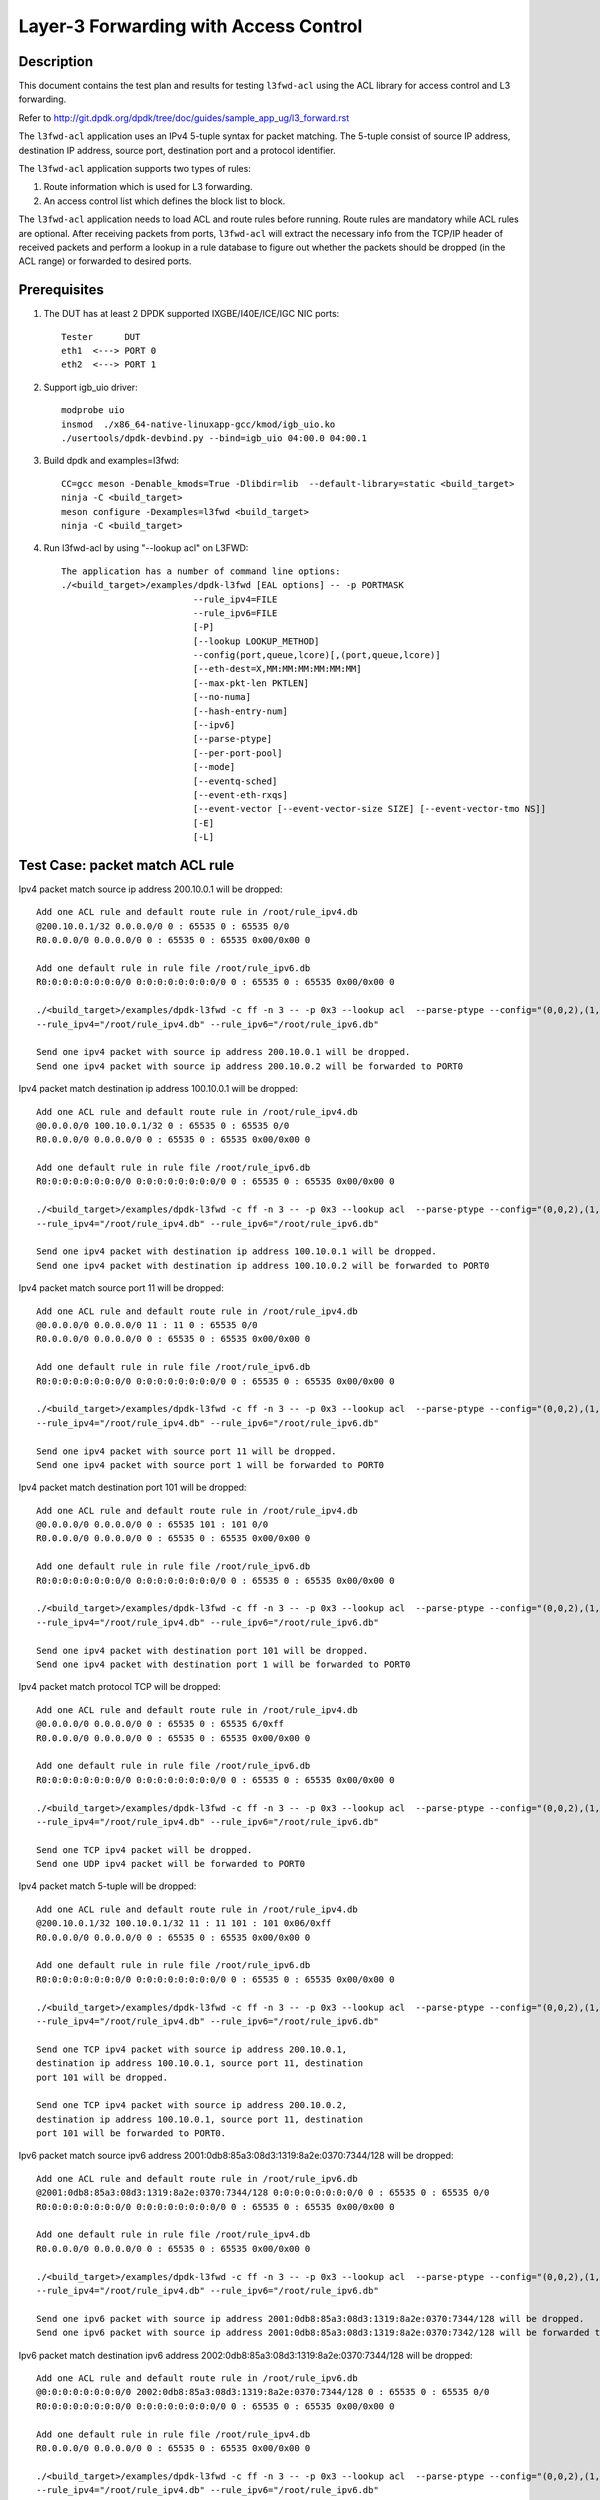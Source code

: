 .. SPDX-License-Identifier: BSD-3-Clause
   Copyright(c) 2014 Intel Corporation

======================================
Layer-3 Forwarding with Access Control
======================================

Description
===========

This document contains the test plan and results for testing
``l3fwd-acl`` using the ACL library for access control and L3
forwarding.

Refer to http://git.dpdk.org/dpdk/tree/doc/guides/sample_app_ug/l3_forward.rst

The ``l3fwd-acl`` application uses an IPv4 5-tuple syntax for packet
matching. The 5-tuple consist of source IP address, destination IP
address, source port, destination port and a protocol identifier.

The ``l3fwd-acl`` application supports two types of rules:

#. Route information which is used for L3 forwarding.
#. An access control list which defines the block list to block.

The ``l3fwd-acl`` application needs to load ACL and route rules before
running. Route rules are mandatory while ACL rules are optional. After
receiving packets from ports, ``l3fwd-acl`` will extract the necessary
info from the TCP/IP header of received packets and perform a lookup
in a rule database to figure out whether the packets should be dropped
(in the ACL range) or forwarded to desired ports.


Prerequisites
=============

1. The DUT has at least 2 DPDK supported IXGBE/I40E/ICE/IGC NIC ports::

    Tester      DUT
    eth1  <---> PORT 0
    eth2  <---> PORT 1

2. Support igb_uio driver::

    modprobe uio
    insmod  ./x86_64-native-linuxapp-gcc/kmod/igb_uio.ko
    ./usertools/dpdk-devbind.py --bind=igb_uio 04:00.0 04:00.1

3. Build dpdk and examples=l3fwd::

    CC=gcc meson -Denable_kmods=True -Dlibdir=lib  --default-library=static <build_target>
    ninja -C <build_target>
    meson configure -Dexamples=l3fwd <build_target>
    ninja -C <build_target>

4. Run l3fwd-acl by using "--lookup acl" on L3FWD::

    The application has a number of command line options:
    ./<build_target>/examples/dpdk-l3fwd [EAL options] -- -p PORTMASK
                             --rule_ipv4=FILE
                             --rule_ipv6=FILE
                             [-P]
                             [--lookup LOOKUP_METHOD]
                             --config(port,queue,lcore)[,(port,queue,lcore)]
                             [--eth-dest=X,MM:MM:MM:MM:MM:MM]
                             [--max-pkt-len PKTLEN]
                             [--no-numa]
                             [--hash-entry-num]
                             [--ipv6]
                             [--parse-ptype]
                             [--per-port-pool]
                             [--mode]
                             [--eventq-sched]
                             [--event-eth-rxqs]
                             [--event-vector [--event-vector-size SIZE] [--event-vector-tmo NS]]
                             [-E]
                             [-L]

Test Case: packet match ACL rule
================================

Ipv4 packet match source ip address 200.10.0.1 will be dropped::

    Add one ACL rule and default route rule in /root/rule_ipv4.db
    @200.10.0.1/32 0.0.0.0/0 0 : 65535 0 : 65535 0/0
    R0.0.0.0/0 0.0.0.0/0 0 : 65535 0 : 65535 0x00/0x00 0

    Add one default rule in rule file /root/rule_ipv6.db
    R0:0:0:0:0:0:0:0/0 0:0:0:0:0:0:0:0/0 0 : 65535 0 : 65535 0x00/0x00 0

    ./<build_target>/examples/dpdk-l3fwd -c ff -n 3 -- -p 0x3 --lookup acl  --parse-ptype --config="(0,0,2),(1,0,3)"
    --rule_ipv4="/root/rule_ipv4.db" --rule_ipv6="/root/rule_ipv6.db"

    Send one ipv4 packet with source ip address 200.10.0.1 will be dropped.
    Send one ipv4 packet with source ip address 200.10.0.2 will be forwarded to PORT0

Ipv4 packet match destination ip address 100.10.0.1 will be dropped::

    Add one ACL rule and default route rule in /root/rule_ipv4.db
    @0.0.0.0/0 100.10.0.1/32 0 : 65535 0 : 65535 0/0
    R0.0.0.0/0 0.0.0.0/0 0 : 65535 0 : 65535 0x00/0x00 0

    Add one default rule in rule file /root/rule_ipv6.db
    R0:0:0:0:0:0:0:0/0 0:0:0:0:0:0:0:0/0 0 : 65535 0 : 65535 0x00/0x00 0

    ./<build_target>/examples/dpdk-l3fwd -c ff -n 3 -- -p 0x3 --lookup acl  --parse-ptype --config="(0,0,2),(1,0,3)"
    --rule_ipv4="/root/rule_ipv4.db" --rule_ipv6="/root/rule_ipv6.db"

    Send one ipv4 packet with destination ip address 100.10.0.1 will be dropped.
    Send one ipv4 packet with destination ip address 100.10.0.2 will be forwarded to PORT0

Ipv4 packet match source port 11 will be dropped::

    Add one ACL rule and default route rule in /root/rule_ipv4.db
    @0.0.0.0/0 0.0.0.0/0 11 : 11 0 : 65535 0/0
    R0.0.0.0/0 0.0.0.0/0 0 : 65535 0 : 65535 0x00/0x00 0

    Add one default rule in rule file /root/rule_ipv6.db
    R0:0:0:0:0:0:0:0/0 0:0:0:0:0:0:0:0/0 0 : 65535 0 : 65535 0x00/0x00 0

    ./<build_target>/examples/dpdk-l3fwd -c ff -n 3 -- -p 0x3 --lookup acl  --parse-ptype --config="(0,0,2),(1,0,3)"
    --rule_ipv4="/root/rule_ipv4.db" --rule_ipv6="/root/rule_ipv6.db"

    Send one ipv4 packet with source port 11 will be dropped.
    Send one ipv4 packet with source port 1 will be forwarded to PORT0

Ipv4 packet match destination port 101 will be dropped::

    Add one ACL rule and default route rule in /root/rule_ipv4.db
    @0.0.0.0/0 0.0.0.0/0 0 : 65535 101 : 101 0/0
    R0.0.0.0/0 0.0.0.0/0 0 : 65535 0 : 65535 0x00/0x00 0

    Add one default rule in rule file /root/rule_ipv6.db
    R0:0:0:0:0:0:0:0/0 0:0:0:0:0:0:0:0/0 0 : 65535 0 : 65535 0x00/0x00 0

    ./<build_target>/examples/dpdk-l3fwd -c ff -n 3 -- -p 0x3 --lookup acl  --parse-ptype --config="(0,0,2),(1,0,3)"
    --rule_ipv4="/root/rule_ipv4.db" --rule_ipv6="/root/rule_ipv6.db"

    Send one ipv4 packet with destination port 101 will be dropped.
    Send one ipv4 packet with destination port 1 will be forwarded to PORT0

Ipv4 packet match protocol TCP will be dropped::

    Add one ACL rule and default route rule in /root/rule_ipv4.db
    @0.0.0.0/0 0.0.0.0/0 0 : 65535 0 : 65535 6/0xff
    R0.0.0.0/0 0.0.0.0/0 0 : 65535 0 : 65535 0x00/0x00 0

    Add one default rule in rule file /root/rule_ipv6.db
    R0:0:0:0:0:0:0:0/0 0:0:0:0:0:0:0:0/0 0 : 65535 0 : 65535 0x00/0x00 0

    ./<build_target>/examples/dpdk-l3fwd -c ff -n 3 -- -p 0x3 --lookup acl  --parse-ptype --config="(0,0,2),(1,0,3)"
    --rule_ipv4="/root/rule_ipv4.db" --rule_ipv6="/root/rule_ipv6.db"

    Send one TCP ipv4 packet will be dropped.
    Send one UDP ipv4 packet will be forwarded to PORT0

Ipv4 packet match 5-tuple will be dropped::

    Add one ACL rule and default route rule in /root/rule_ipv4.db
    @200.10.0.1/32 100.10.0.1/32 11 : 11 101 : 101 0x06/0xff
    R0.0.0.0/0 0.0.0.0/0 0 : 65535 0 : 65535 0x00/0x00 0

    Add one default rule in rule file /root/rule_ipv6.db
    R0:0:0:0:0:0:0:0/0 0:0:0:0:0:0:0:0/0 0 : 65535 0 : 65535 0x00/0x00 0

    ./<build_target>/examples/dpdk-l3fwd -c ff -n 3 -- -p 0x3 --lookup acl  --parse-ptype --config="(0,0,2),(1,0,3)"
    --rule_ipv4="/root/rule_ipv4.db" --rule_ipv6="/root/rule_ipv6.db"

    Send one TCP ipv4 packet with source ip address 200.10.0.1,
    destination ip address 100.10.0.1, source port 11, destination
    port 101 will be dropped.

    Send one TCP ipv4 packet with source ip address 200.10.0.2,
    destination ip address 100.10.0.1, source port 11, destination
    port 101 will be forwarded to PORT0.

Ipv6 packet match source ipv6 address 2001:0db8:85a3:08d3:1319:8a2e:0370:7344/128 will be dropped::

    Add one ACL rule and default route rule in /root/rule_ipv6.db
    @2001:0db8:85a3:08d3:1319:8a2e:0370:7344/128 0:0:0:0:0:0:0:0/0 0 : 65535 0 : 65535 0/0
    R0:0:0:0:0:0:0:0/0 0:0:0:0:0:0:0:0/0 0 : 65535 0 : 65535 0x00/0x00 0

    Add one default rule in rule file /root/rule_ipv4.db
    R0.0.0.0/0 0.0.0.0/0 0 : 65535 0 : 65535 0x00/0x00 0

    ./<build_target>/examples/dpdk-l3fwd -c ff -n 3 -- -p 0x3 --lookup acl  --parse-ptype --config="(0,0,2),(1,0,3)"
    --rule_ipv4="/root/rule_ipv4.db" --rule_ipv6="/root/rule_ipv6.db"

    Send one ipv6 packet with source ip address 2001:0db8:85a3:08d3:1319:8a2e:0370:7344/128 will be dropped.
    Send one ipv6 packet with source ip address 2001:0db8:85a3:08d3:1319:8a2e:0370:7342/128 will be forwarded to PORT0

Ipv6 packet match destination ipv6 address 2002:0db8:85a3:08d3:1319:8a2e:0370:7344/128  will be dropped::

    Add one ACL rule and default route rule in /root/rule_ipv6.db
    @0:0:0:0:0:0:0:0/0 2002:0db8:85a3:08d3:1319:8a2e:0370:7344/128 0 : 65535 0 : 65535 0/0
    R0:0:0:0:0:0:0:0/0 0:0:0:0:0:0:0:0/0 0 : 65535 0 : 65535 0x00/0x00 0

    Add one default rule in rule file /root/rule_ipv4.db
    R0.0.0.0/0 0.0.0.0/0 0 : 65535 0 : 65535 0x00/0x00 0

    ./<build_target>/examples/dpdk-l3fwd -c ff -n 3 -- -p 0x3 --lookup acl  --parse-ptype --config="(0,0,2),(1,0,3)"
    --rule_ipv4="/root/rule_ipv4.db" --rule_ipv6="/root/rule_ipv6.db"

    Send one ipv6 packet with destination ip address 2002:0db8:85a3:08d3:1319:8a2e:0370:7344/128 will be dropped.
    Send one ipv6 packet with destination ip address 2002:0db8:85a3:08d3:1319:8a2e:0370:7343/128 will be forwarded to PORT0

Ipv6 packet match source port 11 will be dropped::

    Add one ACL rule and default route rule in /root/rule_ipv6.db
    @0:0:0:0:0:0:0:0/0 0:0:0:0:0:0:0:0/0 11 : 11 0 : 65535 0/0
    R0:0:0:0:0:0:0:0/0 0:0:0:0:0:0:0:0/0 0 : 65535 0 : 65535 0x00/0x00 0

    Add one default rule in rule file /root/rule_ipv4.db
    R0.0.0.0/0 0.0.0.0/0 0 : 65535 0 : 65535 0x00/0x00 0

    ./<build_target>/examples/dpdk-l3fwd -c ff -n 3 -- -p 0x3 --lookup acl  --parse-ptype --config="(0,0,2),(1,0,3)"
    --rule_ipv4="/root/rule_ipv4.db" --rule_ipv6="/root/rule_ipv6.db"

    Send one ipv6 packet with source port 11 will be dropped.
    Send one ipv6 packet with source port 1 will be forwarded to PORT0

Ipv6 packet match destination port 101 will be dropped::

    Add one ACL rule and default route rule in /root/rule_ipv6.db
    @0:0:0:0:0:0:0:0/0 0:0:0:0:0:0:0:0/0 0 : 65535 101 : 101 0/0
    R0:0:0:0:0:0:0:0/0 0:0:0:0:0:0:0:0/0 0 : 65535 0 : 65535 0x00/0x00 0

    Add one default rule in rule file /root/rule_ipv4.db
    R0.0.0.0/0 0.0.0.0/0 0 : 65535 0 : 65535 0x00/0x00 0

    ./<build_target>/examples/dpdk-l3fwd -c ff -n 3 -- -p 0x3 --lookup acl  --parse-ptype --config="(0,0,2),(1,0,3)"
    --rule_ipv4="/root/rule_ipv4.db" --rule_ipv6="/root/rule_ipv6.db"

    Send one ipv6 packet with destination port 101 will be dropped.
    Send one ipv6 packet with destination port 1 will be forwarded to PORT0

Ipv6 packet match protocol TCP will be dropped::

    Add one ACL rule and default route rule in /root/rule_ipv6.db
    @0:0:0:0:0:0:0:0/0 0:0:0:0:0:0:0:0/0 0 : 65535 0 : 65535 6/0xff
    R0:0:0:0:0:0:0:0/0 0:0:0:0:0:0:0:0/0 0 : 65535 0 : 65535 0x00/0x00 0

    Add one default rule in rule file /root/rule_ipv4.db
    R0.0.0.0/0 0.0.0.0/0 0 : 65535 0 : 65535 0x00/0x00 0

    ./<build_target>/examples/dpdk-l3fwd -c ff -n 3 -- -p 0x3 --lookup acl  --parse-ptype --config="(0,0,2),(1,0,3)"
    --rule_ipv4="/root/rule_ipv4.db" --rule_ipv6="/root/rule_ipv6.db"

    Send one TCP ipv6 packet will be dropped.
    Send one UDP ipv6 packet will be forwarded to PORT0

Ipv6 packet match 5-tuple will be dropped::

    Add one ACL rule and default route rule in /root/rule_ipv6.db
    @2001:0db8:85a3:08d3:1319:8a2e:0370:7344/128 2002:0db8:85a3:08d3:1319:8a2e:0370:7344/128 11 : 11 101 : 101 0x06/0xff
    R0:0:0:0:0:0:0:0/0 0:0:0:0:0:0:0:0/0 0 : 65535 0 : 65535 0x00/0x00 0

    Add one default rule in rule file /root/rule_ipv4.db
    R0.0.0.0/0 0.0.0.0/0 0 : 65535 0 : 65535 0x00/0x00 0

    ./<build_target>/examples/dpdk-l3fwd -c ff -n 3 -- -p 0x3 --lookup acl  --parse-ptype --config="(0,0,2),(1,0,3)"
     --rule_ipv4="/root/rule_ipv4.db" --rule_ipv6="/root/rule_ipv6.db"

    Send one TCP ipv6 packet with source ip address 2001:0db8:85a3:08d3:1319:8a2e:0370:7344/128,
    destination ip address 2002:0db8:85a3:08d3:1319:8a2e:0370:7344/128,source port 11,
    destination port 101 will be dropped.

    Send one TCP ipv6 packet with source ip address 2001:0db8:85a3:08d3:1319:8a2e:0370:7344/128,
    destination ip address 2002:0db8:85a3:08d3:1319:8a2e:0370:7343/128, source port 11,
    destination port 101 will be forwarded to PORT0.


Test Case: packet match Exact route rule
========================================
Add two exact rule as below in rule_ipv4.db::

	R200.10.0.1/32 100.10.0.1/32 11 : 11 101 : 101 0x06/0xff 0
	R200.20.0.1/32 100.20.0.1/32 12 : 12 102 : 102 0x06/0xff 1

Add two exact rule as below in rule_ipv6.db::

	R2001:0db8:85a3:08d3:1319:8a2e:0370:7344/128 2002:0db8:85a3:08d3:1319:8a2e:0370:7344/128 11 : 11 101 : 101 0x06/0xff 0
	R2001:0db8:85a3:08d3:1319:8a2e:0370:7344/128 2002:0db8:85a3:08d3:1319:8a2e:0370:7344/128 12 : 12 102 : 102 0x06/0xff 1

Start l3fwd-acl and send packet::

    ./<build_target>/examples/dpdk-l3fwd -c ff -n 3 -- -p 0x3 --lookup acl  --parse-ptype --config="(0,0,2),(1,0,3)"
    --rule_ipv4="/root/rule_ipv4.db" --rule_ipv6="/root/rule_ipv6.db"

    Send one TCP ipv4 packet with source ip address 200.10.0.1, destination
    ip address 100.10.0.1,source port 11, destination port 101 will be forward to PORT0.

    Send one TCP ipv4 packet with source ip address 200.20.0.1, destination
    ip address 100.20.0.1,source port 12, destination port 102 will be forward to PORT1.

    Send one TCP ipv6 packet with source ip address 2001:0db8:85a3:08d3:1319:8a2e:0370:7344,
    destination ip address 2002:0db8:85a3:08d3:1319:8a2e:0370:7344, source port 11,
    destination port 101 will be forward to PORT0.

    Send one TCP ipv6 packet with source ip address 2001:0db8:85a3:08d3:1319:8a2e:0370:7344,
    destination ip address 2002:0db8:85a3:08d3:1319:8a2e:0370:7344,source port 12,
    destination port 102 will be forward to PORT1.

Test Case: packet match LPM route rule
============================================
Add two LPM rule as below in rule_ipv4.db::

	R0.0.0.0/0 1.1.1.0/24 0 : 65535 0 : 65535 0x00/0x00 0
	R0.0.0.0/0 2.1.1.0/24 0 : 65535 0 : 65535 0x00/0x00 1

Add two LPM rule as below in rule_ipv6.db::

	R0:0:0:0:0:0:0:0/0 1:1:1:1:1:1:0:0/96 0 : 65535 0 : 65535 0x00/0x00 0
	R0:0:0:0:0:0:0:0/0 2:1:1:1:1:1:0:0/96 0 : 65535 0 : 65535 0x00/0x00 1

Start l3fwd-acl and send packet::

	./<build_target>/examples/dpdk-l3fwd -c ff -n 3 -- -p 0x3 --lookup acl  --parse-ptype --config="(0,0,2),(1,0,3)"
	--rule_ipv4="/root/rule_ipv4.db" --rule_ipv6="/root/rule_ipv6.db"

	Send one TCP ipv4 packet with destination ip address 1.1.1.1 will be forward to PORT0.
	Send one TCP ipv4 packet with source ip address 2.1.1.1 will be forward to PORT1.

	Send one TCP ipv6 packet with destination ip address 1:1:1:1:1:1:0:0 will be forward to PORT0.
	Send one TCP ipv6 packet with source ip address 2:1:1:1:1:1:0:0 will be forward to PORT1.

Test Case: packet match by scalar function
============================================
Packet match 5-tuple will be dropped::

    Add one ACL rule and default route rule in rule_ipv4.db
    @200.10.0.1/32 100.10.0.1/32 11 : 11 101 : 101 0x06/0xff
    R0.0.0.0/0 0.0.0.0/0 0 : 65535 0 : 65535 0x00/0x00 0

    Add one ACL rule and default route rule in rule_ipv6.db
    @2001:0db8:85a3:08d3:1319:8a2e:0370:7344/128 2002:0db8:85a3:08d3:1319:8a2e:0370:7344/101 11 : 11 101 : 101 0x06/0xff
    R0:0:0:0:0:0:0:0/0 0:0:0:0:0:0:0:0/0 0 : 65535 0 : 65535 0x00/0x00 0

    ./<build_target>/examples/dpdk-l3fwd -c ff -n 3 -- -p 0x3 --lookup acl  --parse-ptype --config="(0,0,2),(1,0,3)"
    --rule_ipv4="/root/rule_ipv4.db" --rule_ipv6="/root/rule_ipv6.db" --scalar

    Send one TCP ipv4 packet with source ip address 200.10.0.1, destination ip address 100.10.0.1,
    source port 11, destination port 101 will be dropped.
    Send one TCP ipv4 packet with source ip address 200.10.0.2, destination ip address 100.10.0.1,
    source port 11, destination port 101 will be forwarded to PORT0.

    Send one TCP ipv6 packet with source ip address 2001:0db8:85a3:08d3:1319:8a2e:0370:7344/128,
    destination ip address 2002:0db8:85a3:08d3:1319:8a2e:0370:7344/101, source port 11,
    destination port 101 will be dropped.

    Send one TCP ipv6 packet with source ip address 2001:0db8:85a3:08d3:1319:8a2e:0370:7343,
    destination ip address 2002:0db8:85a3:08d3:1319:8a2e:0370:7344, source port 11,
    destination port 101 will be forwarded to PORT0.

Test Case: Invalid ACL rule
============================================
Add two ACL rule as below in rule_ipv4.db::

	R0.0.0.0/0 1.1.1.0/24 12 : 11 : 65535 0x00/0x00 0
	R0.0.0.0/0 2.1.1.0/24 0 : 65535 0 : 65535 0x00/0x00 1

Add two ACL rule as below in rule_ipv6.db::

	R0:0:0:0:0:0:0:0/0 1:1:1:1:1:1:0:0/96 0 : 65535 0 : 65535 0
	R0:0:0:0:0:0:0:0/0 2:1:1:1:1:1:0:0/96 0 : 65535 0 : 65535 0x00/0x00 1

Start l3fwd-acl::

    ./<build_target>/examples/dpdk-l3fwd -c ff -n 3 -- -p 0x3 --lookup acl  --parse-ptype --config="(0,0,2),(1,0,3)"
    --rule_ipv4="/root/rule_ipv4.db" --rule_ipv6="/root/rule_ipv6.db"

    The l3fwdacl will not set up because of ivalid ACL rule.
